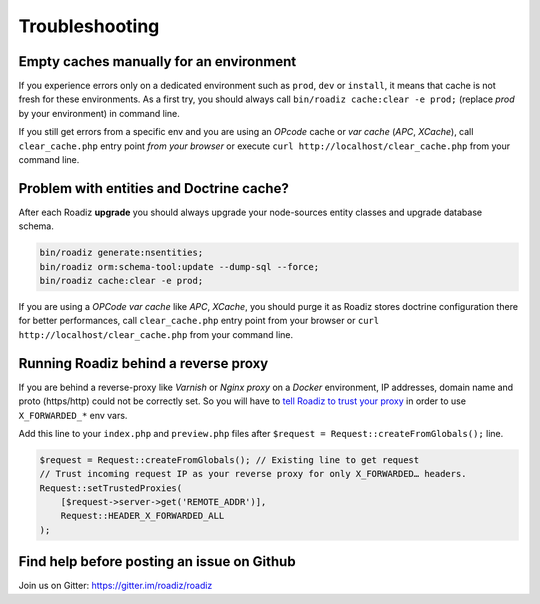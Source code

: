 ===============
Troubleshooting
===============

Empty caches manually for an environment
----------------------------------------

If you experience errors only on a dedicated environment such as
``prod``, ``dev`` or ``install``, it means that cache is not fresh for
these environments. As a first try, you should always call
``bin/roadiz cache:clear -e prod;`` (replace *prod* by your environment)
in command line.

If you still get errors from a specific env and you are using an
*OPcode* cache or *var cache* (*APC*, *XCache*), call
``clear_cache.php`` entry point *from your browser* or execute
``curl http://localhost/clear_cache.php`` from your command line.

Problem with entities and Doctrine cache?
-----------------------------------------

After each Roadiz **upgrade** you should always upgrade your
node-sources entity classes and upgrade database schema.

.. code-block:: shell

    bin/roadiz generate:nsentities;
    bin/roadiz orm:schema-tool:update --dump-sql --force;
    bin/roadiz cache:clear -e prod;

If you are using a *OPCode var cache* like *APC*, *XCache*, you should
purge it as Roadiz stores doctrine configuration there for better
performances, call ``clear_cache.php`` entry point from your browser or
``curl http://localhost/clear_cache.php`` from your command line.

.. _reverse_proxy:

Running Roadiz behind a reverse proxy
-------------------------------------

If you are behind a reverse-proxy like *Varnish* or *Nginx proxy* on a
*Docker* environment, IP addresses, domain name and proto (https/http)
could not be correctly set. So you will have to `tell Roadiz to trust
your proxy <https://symfony.com/doc/3.4/deployment/proxies.html#solution-settrustedproxies>`_ in order to use ``X_FORWARDED_*`` env vars.

Add this line to your ``index.php`` and ``preview.php`` files after
``$request = Request::createFromGlobals();`` line.

.. code-block:: php

    $request = Request::createFromGlobals(); // Existing line to get request
    // Trust incoming request IP as your reverse proxy for only X_FORWARDED… headers.
    Request::setTrustedProxies(
        [$request->server->get('REMOTE_ADDR')],
        Request::HEADER_X_FORWARDED_ALL
    );


Find help before posting an issue on Github
-------------------------------------------

Join us on Gitter: https://gitter.im/roadiz/roadiz

